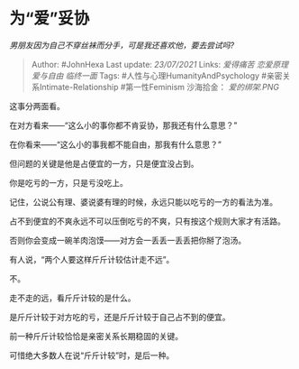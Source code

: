 * 为“爱”妥协
  :PROPERTIES:
  :CUSTOM_ID: 为爱妥协
  :END:

/男朋友因为自己不穿丝袜而分手，可是我还喜欢他，要去尝试吗?/

#+BEGIN_QUOTE
  Author: #JohnHexa Last update: /23/07/2021/ Links: [[爱得痛苦]]
  [[恋爱原理]] [[爱与自由]] [[临终一面]] Tags:
  #人性与心理HumanityAndPsychology #亲密关系Intimate-Relationship
  #第一性Feminism 沙海拾金： [[爱的绑架.PNG]]
#+END_QUOTE

这事分两面看。

在对方看来------“这么小的事你都不肯妥协，那我还有什么意思？”

在你看来------“这么小的事我都不能自由，那我有什么意思？”

但问题的关键是他是占便宜的一方，只是便宜没占到。

你是吃亏的一方，只是亏没吃上。

记住，公说公有理、婆说婆有理的时候，永远只能以吃亏的一方的看法为准。

占不到便宜的不爽永远不可以压倒吃亏的不爽，只有按这个规则大家才有活路。

否则你会变成一碗羊肉泡馍------对方会一丢丢一丢丢把你掰了泡汤。

有人说，“两个人要这样斤斤计较估计走不远”。

不。

走不走的远，看斤斤计较的是什么。

是斤斤计较于对方吃的亏，还是斤斤计较于自己占不到的便宜。

前一种斤斤计较恰恰是亲密关系长期稳固的关键。

可惜绝大多数人在说“斤斤计较”时，是后一种。
